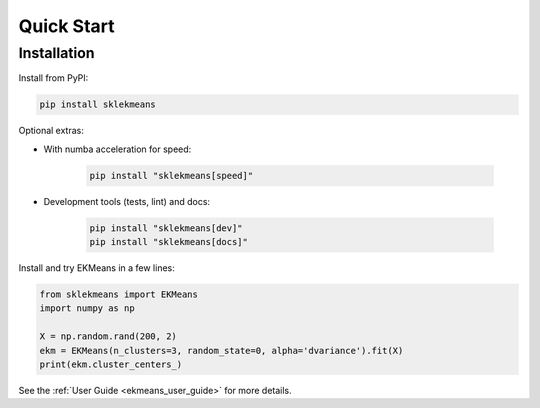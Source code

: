 Quick Start
===========

Installation
------------

Install from PyPI:

.. code-block:: bash

        pip install sklekmeans

Optional extras:

- With numba acceleration for speed:

    .. code-block:: bash

            pip install "sklekmeans[speed]"

- Development tools (tests, lint) and docs:

    .. code-block:: bash

            pip install "sklekmeans[dev]"
            pip install "sklekmeans[docs]"

Install and try EKMeans in a few lines:

.. code-block:: python

    from sklekmeans import EKMeans
    import numpy as np

    X = np.random.rand(200, 2)
    ekm = EKMeans(n_clusters=3, random_state=0, alpha='dvariance').fit(X)
    print(ekm.cluster_centers_)

See the :ref:`User Guide <ekmeans_user_guide>` for more details.
